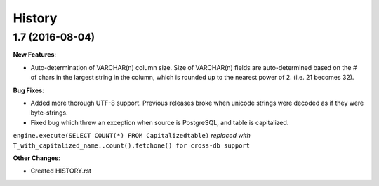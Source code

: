 .. :changelog:

History
-------

1.7 (2016-08-04)
~~~~~~~~~~~~~~~~~~~~~~~~~~~~~

**New Features**:

* Auto-determination of VARCHAR(n) column size. Size of VARCHAR(n) fields are auto-determined based on the # of chars in the largest string in the column, which is rounded up to the nearest power of 2. (i.e. 21 becomes 32).

**Bug Fixes**:

* Added more thorough UTF-8 support. Previous releases broke when unicode strings were decoded as if they were byte-strings.

* Fixed bug which threw an exception when source is PostgreSQL, and table is capitalized.

``engine.execute(SELECT COUNT(*) FROM Capitalizedtable)`` *replaced with*
``T_with_capitalized_name..count().fetchone() for cross-db support``


**Other Changes**:

* Created HISTORY.rst
